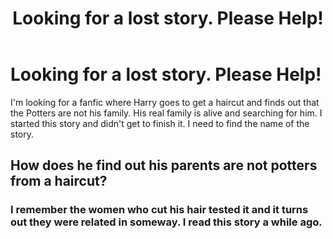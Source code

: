 #+TITLE: Looking for a lost story. Please Help!

* Looking for a lost story. Please Help!
:PROPERTIES:
:Author: KBox1996
:Score: 5
:DateUnix: 1599419628.0
:DateShort: 2020-Sep-06
:FlairText: What's That Fic?
:END:
I'm looking for a fanfic where Harry goes to get a haircut and finds out that the Potters are not his family. His real family is alive and searching for him. I started this story and didn't get to finish it. I need to find the name of the story.


** How does he find out his parents are not potters from a haircut?
:PROPERTIES:
:Score: 1
:DateUnix: 1599466231.0
:DateShort: 2020-Sep-07
:END:

*** I remember the women who cut his hair tested it and it turns out they were related in someway. I read this story a while ago.
:PROPERTIES:
:Author: KBox1996
:Score: 1
:DateUnix: 1599472853.0
:DateShort: 2020-Sep-07
:END:

